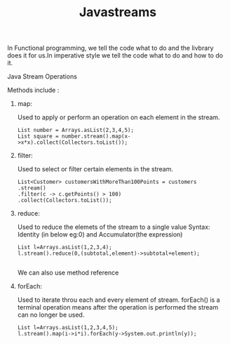 :PROPERTIES:
:ID:       796c8658-06da-4586-b508-10a7e80e88d3
:END:
#+title: Javastreams

In Functional programming, we tell the code what to do and the livbrary does it for us.In imperative style we tell the code what to do and how to do it.

**** Java Stream Operations
Methods include :

****** map:
Used to apply or perform an operation on each element in the stream.
#+begin_src
List number = Arrays.asList(2,3,4,5);
List square = number.stream().map(x->x*x).collect(Collectors.toList());
#+end_src

****** filter:
Used to select or filter certain elements in the stream.
#+begin_src
  List<Customer> customersWithMoreThan100Points = customers
  .stream()
  .filter(c -> c.getPoints() > 100)
  .collect(Collectors.toList());
#+end_src

****** reduce:
Used to reduce the elemets of the stream to a single value
Syntax: Identity (in below eg:0) and Accumulator(the expression)
#+begin_src
List l=Arrays.asList(1,2,3,4);
l.stream().reduce(0,(subtotal,element)->subtotal+element);

#+end_src
We can also use method reference

****** forEach:
Used to iterate throu each and every element of stream.
forEach() is a terminal operation means after the operation is performed the stream can no longer be used.
#+begin_src
List l=Arrays.asList(1,2,3,4,5);
l.stream().map(i->i*i).forEach(y->System.out.println(y));

#+end_src
